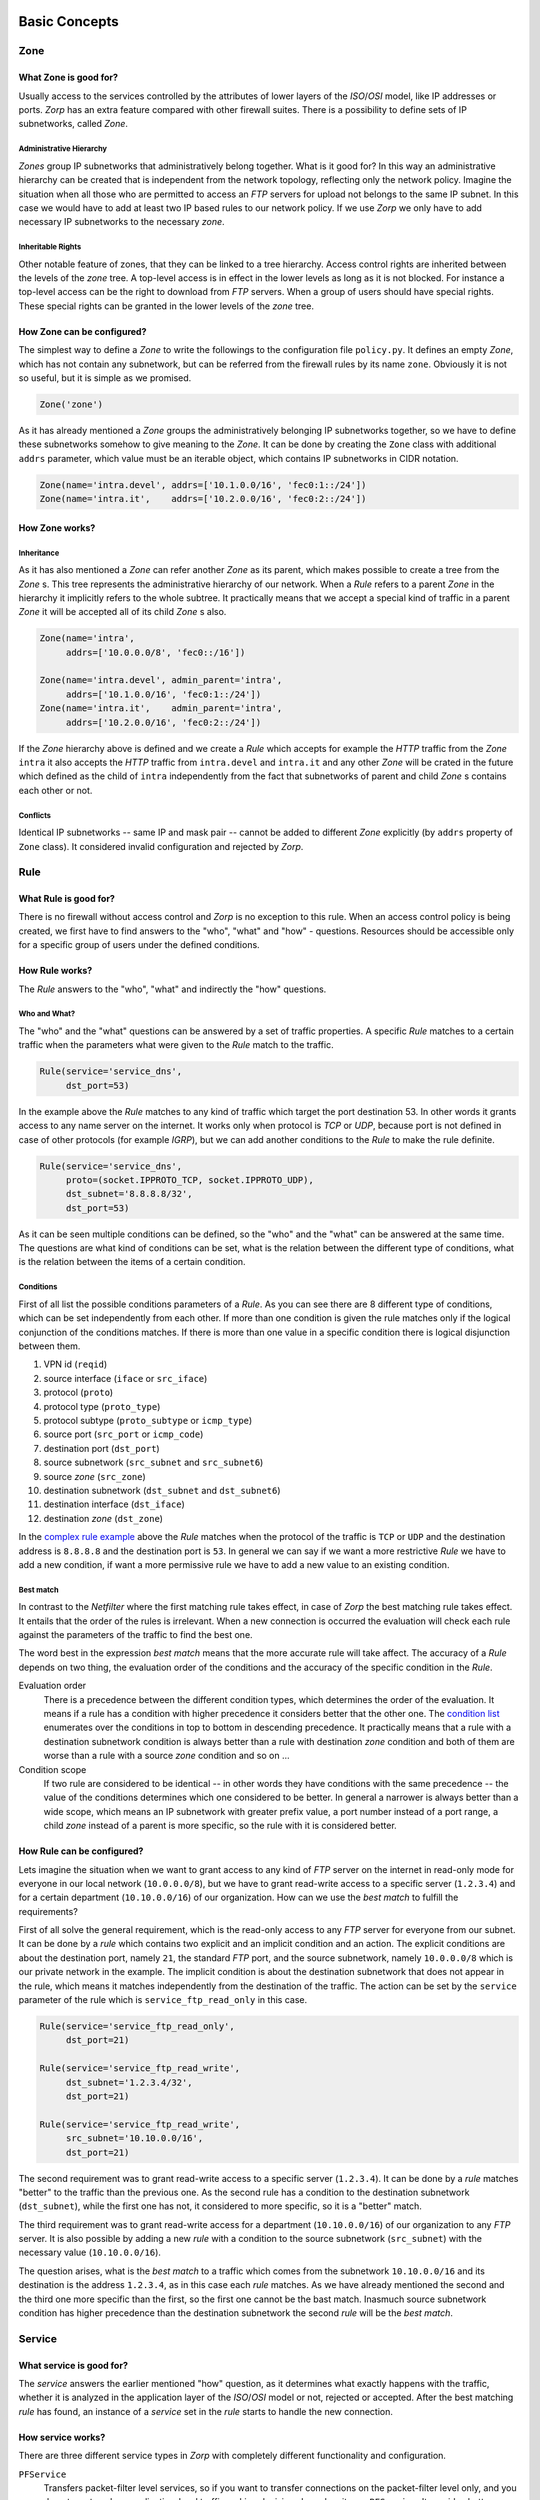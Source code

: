 Basic Concepts
==============

Zone
----

What Zone is good for?
^^^^^^^^^^^^^^^^^^^^^^

.. index:: IP
.. index:: subnetwork
.. index:: Zone
.. index:: OSI model
.. index:: access control

Usually access to the services controlled by the attributes of lower layers of the *ISO*/*OSI* model, like IP addresses or ports. *Zorp* has an extra feature compared with other firewall suites. There is a possibility to define sets of IP subnetworks, called *Zone*.

Administrative Hierarchy
""""""""""""""""""""""""

*Zones* group IP subnetworks that administratively belong together. What is it good for? In this way an administrative hierarchy can be created that is independent from the network topology, reflecting only the network policy. Imagine the situation when all those who are permitted to access an *FTP* servers for upload not belongs to the same IP subnet. In this case we would have to add at least two IP based rules to our network policy. If we use *Zorp* we only have to add necessary IP subnetworks to the necessary *zone*.

Inheritable Rights
""""""""""""""""""
.. index:: single: protocol;FTP

Other notable feature of zones, that they can be linked to a tree hierarchy. Access control rights are inherited between the levels of the *zone* tree. A top-level access is in effect in the lower levels as long as it is not blocked. For instance a top-level access can be the right to download from *FTP* servers. When a group of users should have special rights. These special rights can be granted in the lower levels of the *zone* tree.

How Zone can be configured?
^^^^^^^^^^^^^^^^^^^^^^^^^^^

The simplest way to define a *Zone* to write the followings to the configuration file ``policy.py``. It defines an empty *Zone*, which has not contain any subnetwork, but can be referred from the firewall rules by its name ``zone``. Obviously it is not so useful, but it is simple as we promised.

.. code-block:: python

  Zone('zone')

As it has already mentioned a *Zone* groups the administratively belonging IP subnetworks together, so we have to define these subnetworks somehow to give meaning to the *Zone*. It can be done by creating the ``Zone`` class with additional ``addrs`` parameter, which value must be an iterable object, which contains IP subnetworks in CIDR notation.

.. code-block:: python

  Zone(name='intra.devel', addrs=['10.1.0.0/16', 'fec0:1::/24'])
  Zone(name='intra.it',    addrs=['10.2.0.0/16', 'fec0:2::/24'])

How Zone works?
^^^^^^^^^^^^^^^

Inheritance
"""""""""""

As it has also mentioned a *Zone* can refer another *Zone* as its parent, which makes possible to create a tree from the *Zone* s. This tree represents the administrative hierarchy of our network. When a *Rule* refers to a parent *Zone* in the hierarchy it implicitly refers to the whole subtree. It practically means that we accept a special kind of traffic in a parent *Zone* it will be accepted all of its child *Zone* s also.

.. code-block:: python

  Zone(name='intra',
       addrs=['10.0.0.0/8', 'fec0::/16'])
  
  Zone(name='intra.devel', admin_parent='intra',
       addrs=['10.1.0.0/16', 'fec0:1::/24'])
  Zone(name='intra.it',    admin_parent='intra',
       addrs=['10.2.0.0/16', 'fec0:2::/24'])

If the *Zone* hierarchy above is defined and we create a *Rule* which accepts for example the *HTTP* traffic from the *Zone* ``intra`` it also accepts the *HTTP* traffic from ``intra.devel`` and ``intra.it`` and any other *Zone* will be crated in the future which defined as the child of ``intra`` independently from the fact that subnetworks of parent and child *Zone* s contains each other or not.

Conflicts
"""""""""

Identical IP subnetworks -- same IP and mask pair --  cannot be added to different *Zone* explicitly (by ``addrs`` property of ``Zone`` class). It considered invalid configuration and rejected by *Zorp*.

Rule
----

.. index:: access control

What Rule is good for?
^^^^^^^^^^^^^^^^^^^^^^

There is no firewall without access control and *Zorp* is no exception to this rule. When an access control policy is being created, we first have to find answers to the "who", "what" and "how" - questions. Resources should be accessible only for a specific group of users under the defined conditions.

How Rule works?
^^^^^^^^^^^^^^^

The *Rule* answers to the "who", "what" and indirectly the "how" questions.

Who and What?
"""""""""""""

The "who" and the "what" questions can be answered by a set of traffic properties. A specific *Rule* matches to a certain traffic when the parameters what were given to the *Rule* match to the traffic.

.. code-block:: python

  Rule(service='service_dns',
       dst_port=53)

In the example above the *Rule* matches to any kind of traffic which target the port destination 53. In other words it grants access to any name server on the internet. It works only when protocol is *TCP* or *UDP*, because port is not defined in case of other protocols (for example *IGRP*), but we can add another conditions to the *Rule* to make the rule definite.

.. _complex rule example:
.. code-block:: python

  Rule(service='service_dns',
       proto=(socket.IPPROTO_TCP, socket.IPPROTO_UDP),
       dst_subnet='8.8.8.8/32',
       dst_port=53)

As it can be seen multiple conditions can be defined, so the "who" and the "what" can be answered at the same time. The questions are what kind of conditions can be set, what is the relation between the different type of conditions, what is the relation between the items of a certain condition.

Conditions
""""""""""

First of all list the possible conditions parameters of a *Rule*. As you can see there are 8 different type of conditions, which can be set independently from each other. If more than one condition is given the rule matches only if the logical conjunction of the conditions matches. If there is more than one value in a specific condition there is logical disjunction between them.

.. _condition list:

#. VPN id (``reqid``)
#. source interface (``iface`` or ``src_iface``)
#. protocol (``proto``)
#. protocol type (``proto_type``)
#. protocol subtype (``proto_subtype`` or ``icmp_type``)
#. source port (``src_port`` or ``icmp_code``)
#. destination port (``dst_port``)
#. source subnetwork (``src_subnet`` and ``src_subnet6``)
#. source *zone* (``src_zone``)
#. destination subnetwork (``dst_subnet`` and ``dst_subnet6``)
#. destination interface (``dst_iface``)
#. destination *zone* (``dst_zone``)

In the `complex rule example`_ above the *Rule* matches when the protocol of the traffic is ``TCP`` or ``UDP`` and the destination address is ``8.8.8.8`` and the destination port is ``53``. In general we can say if we want a more restrictive *Rule* we have to add a new condition, if want a more permissive rule we have to add a new value to an existing condition.

Best match
""""""""""
.. index:: best match
.. index:: Netfilter

In contrast to the *Netfilter* where the first matching rule takes effect, in case of *Zorp* the best matching rule takes effect. It entails that the order of the rules is irrelevant. When a new connection is occurred the evaluation will check each rule against the parameters of the traffic to find the best one.

The word best in the expression *best match* means that the more accurate rule will take affect. The accuracy of a *Rule* depends on two thing, the evaluation order of the conditions and the accuracy of the specific condition in the *Rule*.

Evaluation order
  There is a precedence between the different condition types, which determines the order of the evaluation. It means if a rule has a condition with higher precedence it considers better that the other one. The `condition list`_ enumerates over the conditions in top to bottom in descending precedence. It practically means that a rule with a destination subnetwork condition is always better than a rule with destination *zone* condition and both of them are worse than a rule with a source *zone* condition and so on ...
Condition scope
  If two rule are considered to be identical -- in other words they have conditions with the same precedence -- the value of the conditions determines which one considered to be better. In general a narrower is always better than a wide scope, which means an IP subnetwork with greater prefix value, a port number instead of a port range, a child *zone* instead of a parent is more specific, so the rule with it is considered better.

How Rule can be configured?
^^^^^^^^^^^^^^^^^^^^^^^^^^^

Lets imagine the situation when we want to grant access to any kind of *FTP* server on the internet in read-only mode for everyone in our local network (``10.0.0.0/8``), but we have to grant read-write access to a specific server (``1.2.3.4``) and for a certain department (``10.10.0.0/16``) of our organization. How can we use the *best match* to fulfill the requirements?

First of all solve the general requirement, which is the read-only access to any *FTP* server for everyone from our subnet. It can be done by a *rule* which contains two explicit and an implicit condition and an action. The explicit conditions are about the destination port, namely ``21``, the standard *FTP* port, and the source subnetwork, namely ``10.0.0.0/8`` which is our private network in the example. The implicit condition is about the destination subnetwork that does not appear in the rule, which means it matches independently from the destination of the traffic. The action can be set by the ``service`` parameter of the rule which is ``service_ftp_read_only`` in this case.

.. code-block:: python

  Rule(service='service_ftp_read_only',
       dst_port=21)
  
  Rule(service='service_ftp_read_write',
       dst_subnet='1.2.3.4/32',
       dst_port=21)
  
  Rule(service='service_ftp_read_write',
       src_subnet='10.10.0.0/16',
       dst_port=21)

The second requirement was to grant read-write access to a specific server (``1.2.3.4``). It can be done by a *rule* matches "better" to the traffic than the previous one. As the second rule has a condition to the destination subnetwork (``dst_subnet``), while the first one has not, it considered to more specific, so it is a "better" match.

The third requirement was to grant read-write access for a department (``10.10.0.0/16``) of our organization to any *FTP* server. It is also possible by adding a new *rule* with a condition to the source subnetwork (``src_subnet``) with the necessary value (``10.10.0.0/16``).

The question arises, what is the *best match* to a traffic which comes from the subnetwork ``10.10.0.0/16`` and its destination is the address ``1.2.3.4``, as in this case each *rule* matches. As we have already mentioned the second and the third one more specific than the first, so the first one cannot be the bast match. Inasmuch source subnetwork condition has higher precedence than the destination subnetwork the second *rule* will be the *best match*.

Service
-------

What service is good for?
^^^^^^^^^^^^^^^^^^^^^^^^^

The *service* answers the earlier mentioned "how" question, as it determines what exactly happens with the traffic, whether it is analyzed in the application layer of the *ISO*/*OSI* model or not, rejected or accepted. After the best matching *rule* has found, an instance of a *service* set in the *rule* starts to handle the new connection.

How service works?
^^^^^^^^^^^^^^^^^^

There are three different service types in *Zorp* with completely different functionality and configuration.

``PFService``
  Transfers packet-filter level services, so if you want to transfer connections on the packet-filter level only, and you do not want analyze application-level traffic making decisions based on it, use ``PFService``. It provides better performance, as the decision about the traffic can be made in kernel space by *KZorp*, without the assistance of the user space firewall (*Zorp*) itself.

``Service``
  Transfers application-level (*proxy*) services, so if you want to transfer connections on the application-level to make possible audit, analysis, restriction or modification, use ``Service``. It does not provide as good performance as ``PFService``, since the decision about the traffic cannot be made in kernel space (*KZorp*), it also requires the assistance of the *Zorp*, that runs in the user space, which makes deeper and also more resource-consuming operations.

``DenyService``
  .. versionadded:: 3.9.8
    The ``DenyService`` class.

  Rejects the connections in a predefined way. In general, it can be used to handle the exceptions in your policy. If you have a general rule that grants access to any *FTP* servers from any subnetwork, but you want to make an exception (for example there is a prohibited server), you can create a more specific *rule* (with the server address in ``dst_subnet`` condition) that rejects the traffic as it is set in the ``DenyService``.

How service can be configured?
^^^^^^^^^^^^^^^^^^^^^^^^^^^^^^

Minimal configuration of a *service* depends on its type, but at least it must contain a name. The ``name`` parameter is used to refer to the *service* from another object (for example from a *rule*).

``PFService``
  With the defaults of the additional parameters, ``PFService`` transfers the traffic through the firewall in the packet-filter level without passing it to the user space (just like in *Netfilter*).

  .. code-block:: python

    PFService(name='PFService')

``Service``
  In case of ``Service``, the ``proxy_class`` parameter is also mandatory. This is the most important parameter in the point of view of a proxy firewall, while its value determines what will happen with the traffic in the application layer.

  .. code-block:: python

    Service(name='Service', proxy_class=HttpProxy)

``DenyService``
  .. versionadded:: 3.9.8
    The ``DenyService`` class.

  With the defaults of the additional parameters, ``DenyService`` drops the traffic silently (just like ``DROP`` target in *Netfilter*).

  .. code-block:: python

    DenyService(name='DenyService')

Proxy
-----

As it has already been mentioned earlier the network traffic analysis can take place at the application level. To perform that, *Zorp* implements application level protocol analyzers. These analyzers are called proxies in the terminology of *Zorp*. Proxies are written in *C*, and they are extendable and configurable in *Python*.

What proxy is good for?
^^^^^^^^^^^^^^^^^^^^^^^

Any kind of application level protocol analysis, restriction, modification can be done by *proxy*.

How proxy works?
^^^^^^^^^^^^^^^^

Predefined proxies
""""""""""""""""""

*Zorp* contains several proxies which can be used without any improvement or modification to work on the application level traffic.

``HTTP``, ``FTP``, ``SMTP``
  Proxies to analyze widely used protocols

``Finger``, ``Telnet``, ``Whois``
  Proxies to analyze rarely used protocols.

.. index:: single: proxy;Plug

``Plug``
  As its name shows it does nothing else, but to plug the client and server connection. It has all the benefits that other proxies have, except the protocol analysis.

.. index:: single: proxy;AnyPy

``AnyPy``
  It is a simple proxy like the *Plug* proxy with a *Python* interface. It makes it possible to do anything with the application level network traffic which can be done by the help of the *Python* language, while the lower layers of the connection is handled by *Zorp*. For instance if the proxy to our favorite protocol is not implemented yet in *Zorp* we have the possibility to perform application level analysis manually.

Proxy Inheritance
"""""""""""""""""

As it is mentioned each proxy is configurabe and extendable in *Python*. It means each proxy represented as a class in *Python* and the system administrator can inherit his own *Python* class from that to override the behavior of the parent class. A derived class inherits everything from the base class, which is necessary for the protocol analysis, so the system administrator has to care about his specific problem. For instance to change a value of a header in the *HTTP* protocol needs only an extra line of code over the lines related to the *Python* inheritance mechanism.

General SSL Handling
""""""""""""""""""""

General *SSL* handling follows from the fact, that transport layer security is an independent subsystem in *Zorp*. It means, that *SSL*/*TLS* parameters can be set independently from the fact, that we perform protocol analysis or not. Consequently not only *HTTP*, *FTP*, *SMTP* and *POP3* proxies are *SSL* capable, but also the *Plug* and the *AnyPy* proxies. Server and client side *SSL* parameters can also be set independently. So it is possible to encrypt on the client side, but not on the server side and vice versa. Of course both of the sides can be encrypted.

Program stacking
""""""""""""""""

.. index:: program stacking

*Zorp* is a proxy firewall, neither more nor less, but can be used to do tasks other than protocol analysis, such as virus scanning or spam filtering by integrating it with external applications. For instance in case of the *HTTP* protocol *Zorp* can forward responses to a virus scanner software. After that depending on the result of the scan *Zorp* can accept or reject the original request.

How proxy can be configured?
^^^^^^^^^^^^^^^^^^^^^^^^^^^^

*Zorp* *proxy* classes can be implemented or customized in *Python* language. As the following example show the only thing we have to do is deriving a new class from the necessary base class (``HttpProxy``) and customizing its behaviour.

.. code-block:: python

  from Zorp.Http import *
  
  class HttpProxyHeaderReplace(HttpProxy):
      def config(self):
          HttpProxy.config(self)
          self.request_header["User-Agent"] = (HTTP_HDR_CHANGE_VALUE,
                                               "Forged Browser 1.0")

The example above only a demonstration of a customization, it is uncommented now, we will back to later.

Instance
--------

An *instance* groups the *rules* and *services* belonging in some way together and separates the resulting groups from each other.

What instance is good for?
^^^^^^^^^^^^^^^^^^^^^^^^^^

It makes possible the independent

* modification of the elements of (for example: *rules*, *services*)
* parameters passing to (for example: log level, thread limit)
* control (for example start, stop, reload) of
* monitor (for example memory usage, thread number) of
* get statistics (for example connection information, thread rate) from

each *instances*.

How instance works?
^^^^^^^^^^^^^^^^^^^

An *instance* is represented as a process at the level of the operating system. In order of the list above an *instance*


* represented as a function in configuration (see also)
* can have separate configuration file
* runs as a separate process, so

  * can be controlled separately (see also)
  * can be monitored separately (see also)
  * can have separate statistical informations (see also)

.. versionadded:: 3.9.2
   The ``num-of-processes`` parameter.

An instance can be run as several processes which can provide better performance on multi-core processors.

How instance can be configured?
^^^^^^^^^^^^^^^^^^^^^^^^^^^^^^^

Arguments of the process can be set in the ``instances.conf`` where each line represents an *instance*. The line begins with the name of the *instance* followed by the command line arguments of the *Zorp* process and after two dashes (``--``) the argument
of the *Zorp* controller application named ``zorpctl``.

.. code-block:: bash

  default_instance --verbose 3 --policy /etc/zorp/policy.py -- --num-of-processes 1


*Zorp* *instance* represented as a function in the configuration file ``policy.py``. Any object related to the instance declared inside this function.

.. code-block:: python

  from Zorp.Http import *

  def instance():
    Service(name='service', proxy_class=HttpProxy)
    Rule(dst_port=80, service='service')

Functional Model
================

Kernel Module
-------------

*KZorp* is the kernel module of the *Zorp* application level firewall. The module makes possible to make kernel space decisions about the traffic according to the configured *Zorp* policy. It also provides some extensions to *IPTables* so that you can build your own packet filter ruleset that uses *Zorp* concepts and policy objects.

Rule evaluation
---------------

*Zorp* communicates the policy to *KZorp* when starting up, so inital policy decisions can be applied to certain traffic in kernel space. As the result of the decision, packets are either dropped or put back to the chain of *IPTables* where the *KZORP* target has been called.

IPTables relation
-----------------

The *KZorp* kernel and *IPTables* modules allow using certain *Zorp* concepts in packet filter rulesets.

It adds support for the following *IPTables* modules:

* ``zone`` match: you can match on *Zorp* zones (defined in the *Zorp* policy) in your *IPTables* ruleset.

* ``service`` match: matches on either the name or the type of the service that has been selected for the packet based on your *Zorp* policy.

* ``KZORP`` target: handles DAC checks, transparent proxy redirections and generic processing of packets for PFService services (that is, *Zorp* services that process packets on the packet filter level, not in a user-space proxy).
